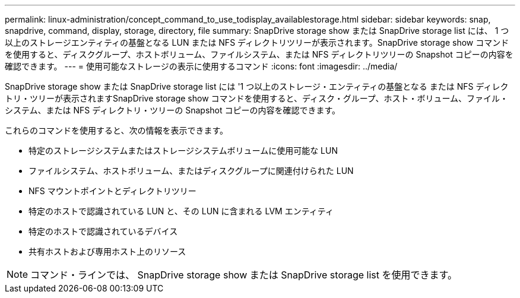 ---
permalink: linux-administration/concept_command_to_use_todisplay_availablestorage.html 
sidebar: sidebar 
keywords: snap, snapdrive, command, display, storage, directory, file 
summary: SnapDrive storage show または SnapDrive storage list には、 1 つ以上のストレージエンティティの基盤となる LUN または NFS ディレクトリツリーが表示されます。SnapDrive storage show コマンドを使用すると、ディスクグループ、ホストボリューム、ファイルシステム、または NFS ディレクトリツリーの Snapshot コピーの内容を確認できます。 
---
= 使用可能なストレージの表示に使用するコマンド
:icons: font
:imagesdir: ../media/


[role="lead"]
SnapDrive storage show または SnapDrive storage list には '1 つ以上のストレージ・エンティティの基盤となる または NFS ディレクトリ・ツリーが表示されますSnapDrive storage show コマンドを使用すると、ディスク・グループ、ホスト・ボリューム、ファイル・システム、または NFS ディレクトリ・ツリーの Snapshot コピーの内容を確認できます。

これらのコマンドを使用すると、次の情報を表示できます。

* 特定のストレージシステムまたはストレージシステムボリュームに使用可能な LUN
* ファイルシステム、ホストボリューム、またはディスクグループに関連付けられた LUN
* NFS マウントポイントとディレクトリツリー
* 特定のホストで認識されている LUN と、その LUN に含まれる LVM エンティティ
* 特定のホストで認識されているデバイス
* 共有ホストおよび専用ホスト上のリソース



NOTE: コマンド・ラインでは、 SnapDrive storage show または SnapDrive storage list を使用できます。
